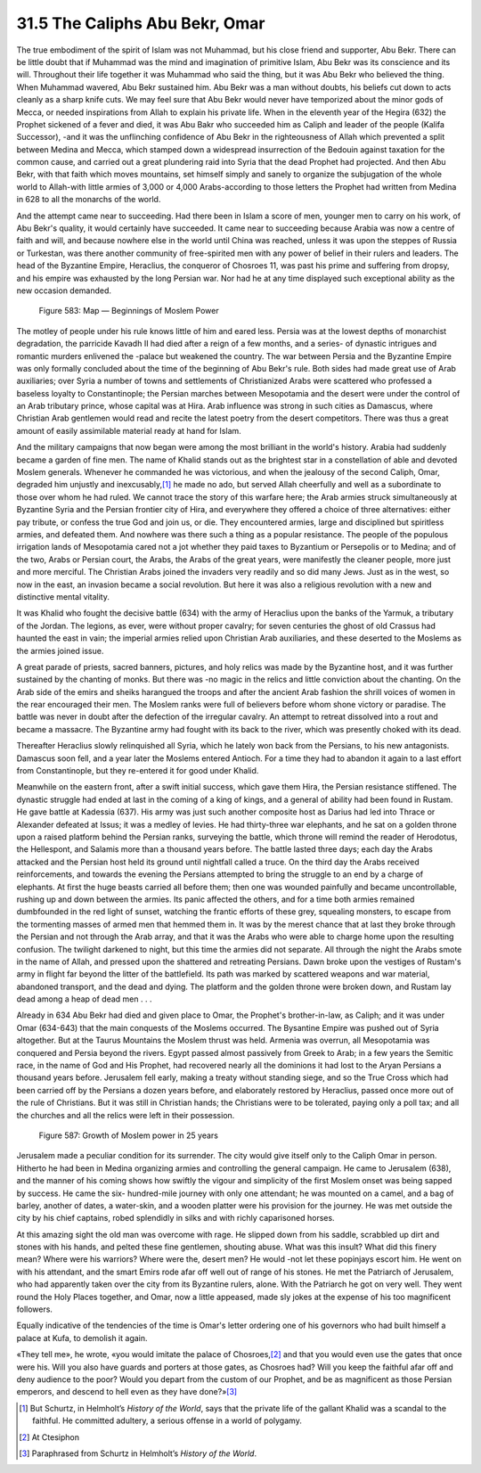 
31.5 The Caliphs Abu Bekr, Omar
========================================================================
The true embodiment of the spirit of Islam was not Muhammad, but his close
friend and supporter, Abu Bekr. There can be little doubt that if Muhammad was
the mind and imagination of primitive Islam, Abu Bekr was its conscience and its
will. Throughout their life together it was Muhammad who said the thing, but it
was Abu Bekr who believed the thing. When Muhammad wavered, Abu Bekr sustained
him. Abu Bekr was a man without doubts, his beliefs cut down to acts cleanly as
a sharp knife cuts. We may feel sure that Abu Bekr would never have temporized
about the minor gods of Mecca, or needed inspirations from Allah to explain his
private life. When in the eleventh year of the Hegira (632) the Prophet sickened
of a fever and died, it was Abu Bakr who succeeded him as Caliph and leader of
the people (Kalifa Successor), -and it was the unflinching confidence of Abu
Bekr in the righteousness of Allah which prevented a split between Medina and
Mecca, which stamped down a widespread insurrection of the Bedouin against
taxation for the common cause, and carried out a great plundering raid into
Syria that the dead Prophet had projected. And then Abu Bekr, with that faith
which moves mountains, set himself simply and sanely to organize the subjugation
of the whole world to Allah-with little armies of 3,000 or 4,000 Arabs-according
to those letters the Prophet had written from Medina in 628 to all the monarchs
of the world.

And the attempt came near to succeeding. Had there been in Islam a score of
men, younger men to carry on his work, of Abu Bekr's quality, it would certainly
have succeeded. It came near to succeeding because Arabia was now a centre of
faith and will, and because nowhere else in the world until China was reached,
unless it was upon the steppes of Russia or Turkestan, was there another
community of free-spirited men with any power of belief in their rulers and
leaders. The head of the Byzantine Empire, Heraclius, the conqueror of Chosroes
11, was past his prime and suffering from dropsy, and his empire was exhausted
by the long Persian war. Nor had he at any time displayed such exceptional
ability as the new occasion demanded.

.. _Figure 583:
.. figure:: /_static/figures/0583.png
    :target: ../_static/figures/0583.png
    :figclass: inline-figure
    :width: 280px
    :alt: Figure 583

    Figure 583: Map — Beginnings of Moslem Power

The motley of people under his rule knows little of him and eared less.
Persia was at the lowest depths of monarchist degradation, the parricide Kavadh
II had died after a reign of a few months, and a series- of dynastic intrigues
and romantic murders enlivened the -palace but weakened the country. The war
between Persia and the Byzantine Empire was only formally concluded about the
time of the beginning of Abu Bekr's rule. Both sides had made great use of Arab
auxiliaries; over Syria a number of towns and settlements of Christianized Arabs
were scattered who professed a baseless loyalty to Constantinople; the Persian
marches between Mesopotamia and the desert were under the control of an Arab
tributary prince, whose capital was at Hira. Arab influence was strong in such
cities as Damascus, where Christian Arab gentlemen would read and recite the
latest poetry from the desert competitors. There was thus a great amount of
easily assimilable material ready at hand for Islam.

And the military campaigns that now began were among the most brilliant in
the world's history. Arabia had suddenly became a garden of fine men. The name
of Khalid stands out as the brightest star in a constellation of able and
devoted Moslem generals. Whenever he commanded he was victorious, and when the
jealousy of the second Caliph, Omar, degraded him unjustly and inexcusably,\ [#fn3]_ 
he made no ado, but served Allah cheerfully and well as a subordinate to those
over whom he had ruled. We cannot trace the story of this warfare here; the Arab
armies struck simultaneously at Byzantine Syria and the Persian frontier city of
Hira, and everywhere they offered a choice of three alternatives: either pay
tribute, or confess the true God and join us, or die. They encountered armies,
large and disciplined but spiritless armies, and defeated them. And nowhere was
there such a thing as a popular resistance. The people of the populous
irrigation lands of Mesopotamia cared not a jot whether they paid taxes to
Byzantium or Persepolis or to Medina; and of the two, Arabs or Persian court,
the Arabs, the Arabs of the great years, were manifestly the cleaner people,
more just and more merciful. The Christian Arabs joined the invaders very
readily and so did many Jews. Just as in the west, so now in the east, an
invasion became a social revolution. But here it was also a religious revolution
with a new and distinctive mental vitality.

It was Khalid who fought the decisive battle (634) with the army of Heraclius
upon the banks of the Yarmuk, a tributary of the Jordan. The legions, as ever,
were without proper cavalry; for seven centuries the ghost of old Crassus had
haunted the east in vain; the imperial armies relied upon Christian Arab
auxiliaries, and these deserted to the Moslems as the armies joined issue.

A great parade of priests, sacred banners, pictures, and holy relics was made
by the Byzantine host, and it was further sustained by the chanting of monks.
But there was -no magic in the relics and little conviction about the chanting.
On the Arab side of the emirs and sheiks harangued the troops and after the
ancient Arab fashion the shrill voices of women in the rear encouraged their
men. The Moslem ranks were full of believers before whom shone victory or
paradise. The battle was never in doubt after the defection of the irregular
cavalry. An attempt to retreat dissolved into a rout and became a massacre. The
Byzantine army had fought with its back to the river, which was presently choked
with its dead.

Thereafter Heraclius slowly relinquished all Syria, which he lately won back
from the Persians, to his new antagonists. Damascus soon fell, and a year later
the Moslems entered Antioch. For a time they had to abandon it again to a last
effort from Constantinople, but they re-entered it for good under Khalid.

Meanwhile on the eastern front, after a swift initial success, which gave
them Hira, the Persian resistance stiffened. The dynastic struggle had ended at
last in the coming of a king of kings, and a general of ability had been found
in Rustam. He gave battle at Kadessia (637). His army was just such another
composite host as Darius had led into Thrace or Alexander defeated at Issus; it
was a medley of levies. He had thirty-three war elephants, and he sat on a
golden throne upon a raised platform behind the Persian ranks, surveying the
battle, which throne will remind the reader of Herodotus, the Hellespont, and
Salamis more than a thousand years before. The battle lasted three days; each
day the Arabs attacked and the Persian host held its ground until nightfall
called a truce. On the third day the Arabs received reinforcements, and towards
the evening the Persians attempted to bring the struggle to an end by a charge
of elephants. At first the huge beasts carried all before them; then one was
wounded painfully and became uncontrollable, rushing up and down between the
armies. Its panic affected the others, and for a time both armies remained
dumbfounded in the red light of sunset, watching the frantic efforts of these
grey, squealing monsters, to escape from the tormenting masses of armed men that
hemmed them in. It was by the merest chance that at last they broke through the
Persian and not through the Arab array, and that it was the Arabs who were able
to charge home upon the resulting confusion. The twilight darkened to night, but
this time the armies did not separate. All through the night the Arabs smote in
the name of Allah, and pressed upon the shattered and retreating Persians. Dawn
broke upon the vestiges of Rustam's army in flight far beyond the litter of the
battlefield. Its path was marked by scattered weapons and war material,
abandoned transport, and the dead and dying. The platform and the golden throne
were broken down, and Rustam lay dead among a heap of dead men . . .

Already in 634 Abu Bekr had died and given place to Omar, the Prophet's
brother-in-law, as Caliph; and it was under Omar (634-643) that the main
conquests of the Moslems occurred. The Bysantine Empire was pushed out of Syria
altogether. But at the Taurus Mountains the Moslem thrust was held. Armenia was
overrun, all Mesopotamia was conquered and Persia beyond the rivers. Egypt
passed almost passively from Greek to Arab; in a few years the Semitic race, in
the name of God and His Prophet, had recovered nearly all the dominions it had
lost to the Aryan Persians a thousand years before. Jerusalem fell early, making
a treaty without standing siege, and so the True Cross which had been carried
off by the Persians a dozen years before, and elaborately restored by Heraclius,
passed once more out of the rule of Christians. But it was still in Christian
hands; the Christians were to be tolerated, paying only a poll tax; and all the
churches and all the relics were left in their possession.

.. _Figure 587:
.. figure:: /_static/figures/0587.png
    :target: ../_static/figures/0587.png
    :figclass: inline-figure
    :width: 280px
    :alt: Figure 587

    Figure 587: Growth of Moslem power in 25 years

Jerusalem made a peculiar condition for its surrender. The city would give
itself only to the Caliph Omar in person. Hitherto he had been in Medina
organizing armies and controlling the general campaign. He came to Jerusalem
(638), and the manner of his coming shows how swiftly the vigour and simplicity
of the first Moslem onset was being sapped by success. He came the six-
hundred-mile journey with only one attendant; he was mounted on a camel, and a
bag of barley, another of dates, a water-skin, and a wooden platter were his
provision for the journey. He was met outside the city by his chief captains,
robed splendidly in silks and with richly caparisoned horses.

At this amazing sight the old man was overcome with rage. He slipped down
from his saddle, scrabbled up dirt and stones with his hands, and pelted these
fine gentlemen, shouting abuse. What was this insult? What did this finery mean?
Where were his warriors? Where were the, desert men? He would -not let these
popinjays escort him. He went on with his attendant, and the smart Emirs rode
afar off well out of range of his stones. He met the Patriarch of Jerusalem, who
had apparently taken over the city from its Byzantine rulers, alone. With the
Patriarch he got on very well. They went round the Holy Places together, and
Omar, now a little appeased, made sly jokes at the expense of his too
magnificent followers.

Equally indicative of the tendencies of the time is Omar's letter ordering
one of his governors who had built himself a palace at Kufa, to demolish it
again.

«They tell me», he wrote, «you would imitate the palace of Chosroes,\ [#fn4]_  and
that you would even use the gates that once were his. Will you also have guards
and porters at those gates, as Chosroes had? Will you keep the faithful afar off
and deny audience to the poor? Would you depart from the custom of our Prophet,
and be as magnificent as those Persian emperors, and descend to hell even as
they have done?»\ [#fn5]_ 

.. [#fn3] But Schurtz, in Helmholt’s :t:`History of the World`, says that the private life of the gallant Khalid was a scandal to the faithful. He committed adultery, a serious offense in a world of polygamy.

.. [#fn4] At Ctesiphon

.. [#fn5] Paraphrased from Schurtz in Helmholt’s :t:`History of the World`.
